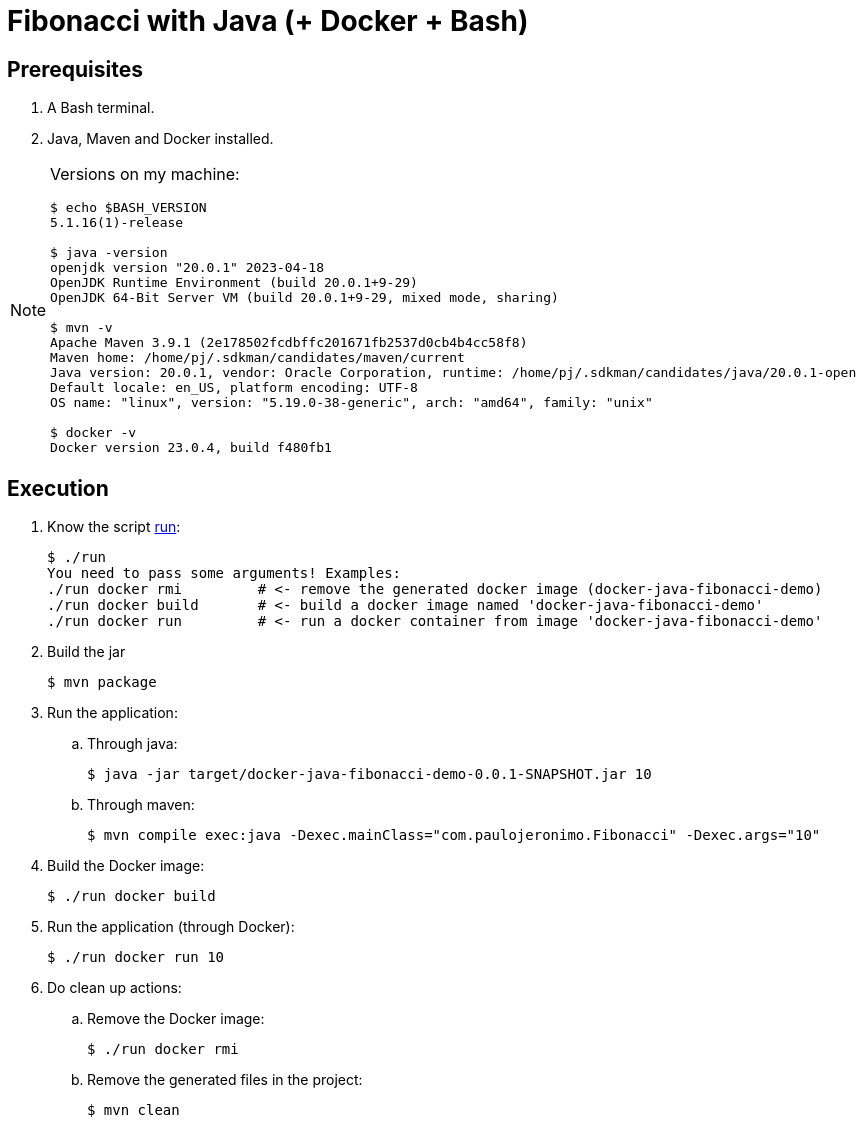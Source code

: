 = Fibonacci with Java (+ Docker + Bash)
:nofooter:
:icons: font

== Prerequisites

. A Bash terminal.
. Java, Maven and Docker installed.

[NOTE]
====
Versions on my machine:

----
$ echo $BASH_VERSION
5.1.16(1)-release

$ java -version
openjdk version "20.0.1" 2023-04-18
OpenJDK Runtime Environment (build 20.0.1+9-29)
OpenJDK 64-Bit Server VM (build 20.0.1+9-29, mixed mode, sharing)

$ mvn -v
Apache Maven 3.9.1 (2e178502fcdbffc201671fb2537d0cb4b4cc58f8)
Maven home: /home/pj/.sdkman/candidates/maven/current
Java version: 20.0.1, vendor: Oracle Corporation, runtime: /home/pj/.sdkman/candidates/java/20.0.1-open
Default locale: en_US, platform encoding: UTF-8
OS name: "linux", version: "5.19.0-38-generic", arch: "amd64", family: "unix"

$ docker -v
Docker version 23.0.4, build f480fb1
----
====

== Execution

. Know the script link:run[]:
+
----
$ ./run 
You need to pass some arguments! Examples:
./run docker rmi         # <- remove the generated docker image (docker-java-fibonacci-demo)
./run docker build       # <- build a docker image named 'docker-java-fibonacci-demo'
./run docker run         # <- run a docker container from image 'docker-java-fibonacci-demo'
----
+
. Build the jar
+
----
$ mvn package
----
+ 
. Run the application:
.. Through java:
+
----
$ java -jar target/docker-java-fibonacci-demo-0.0.1-SNAPSHOT.jar 10
----
.. Through maven:
+
----
$ mvn compile exec:java -Dexec.mainClass="com.paulojeronimo.Fibonacci" -Dexec.args="10"
----
+
. Build the Docker image:
+
----
$ ./run docker build
----
+
. Run the application (through Docker):
+
----
$ ./run docker run 10
----
+
. Do clean up actions:
.. Remove the Docker image:
+
----
$ ./run docker rmi
----
.. Remove the generated files in the project:
+
----
$ mvn clean
----
